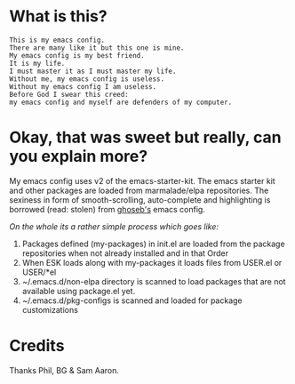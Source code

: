 * What is this?

#+BEGIN_EXAMPLE
This is my emacs config.
There are many like it but this one is mine.
My emacs config is my best friend. 
It is my life.
I must master it as I must master my life. 
Without me, my emacs config is useless. 
Without my emacs config I am useless. 
Before God I swear this creed: 
my emacs config and myself are defenders of my computer.
#+END_EXAMPLE

* Okay, that was sweet but really, can you explain more?

My emacs config uses v2 of the emacs-starter-kit. The emacs starter kit 
and other packages are loaded from marmalade/elpa repositories. The 
sexiness in form of smooth-scrolling, auto-complete and highlighting is 
borrowed (read: stolen) from [[http:github.com/ghoseb][ghoseb's]] emacs config.

/On the whole its a rather simple process which goes like:/
1. Packages defined (my-packages) in init.el are loaded from the
   package repositories when not already installed and in that Order
2. When ESK loads along with my-packages it loads files from USER.el
   or USER/*el 
3. ~/.emacs.d/non-elpa directory is scanned to load packages that are
   not available using package.el yet. 
4. ~/.emacs.d/pkg-configs is scanned and loaded for package
   customizations

* Credits

Thanks Phil, BG & Sam Aaron.
